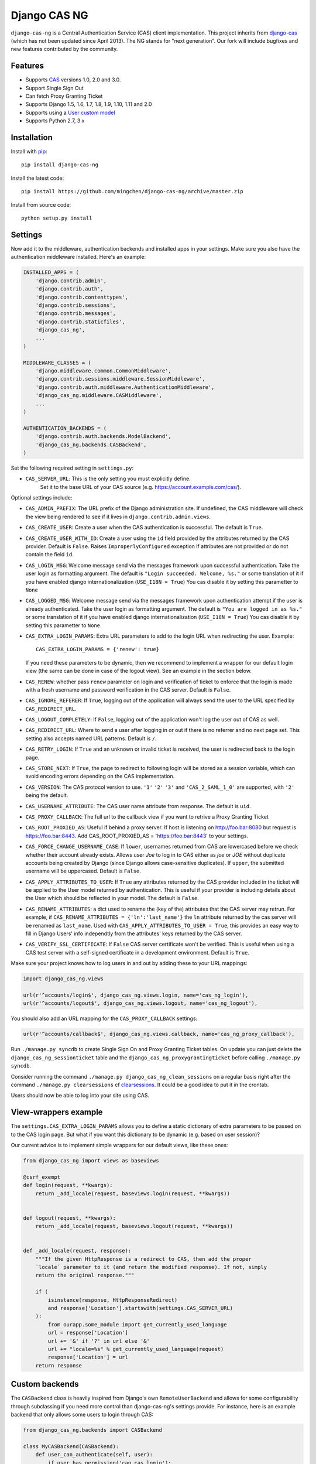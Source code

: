 Django CAS NG
=============

.. image:: https://travis-ci.org/mingchen/django-cas-ng.svg?branch=master
    :target: https://travis-ci.org/mingchen/django-cas-ng


``django-cas-ng`` is a Central Authentication Service (CAS) client implementation.
This project inherits from `django-cas`_ (which has not been updated since
April 2013). The NG stands for "next generation". Our fork will include
bugfixes and new features contributed by the community.


Features
--------

- Supports CAS_ versions 1.0, 2.0 and 3.0.
- Support Single Sign Out
- Can fetch Proxy Granting Ticket
- Supports Django 1.5, 1.6, 1.7, 1.8, 1.9, 1.10, 1.11 and 2.0
- Supports using a `User custom model`_
- Supports Python 2.7, 3.x


Installation
------------

Install with `pip`_::

    pip install django-cas-ng


Install the latest code::

    pip install https://github.com/mingchen/django-cas-ng/archive/master.zip


Install from source code::

    python setup.py install


Settings
--------

Now add it to the middleware, authentication backends and installed apps in your settings.
Make sure you also have the authentication middleware installed.
Here's an example:

..  code-block:: python

    INSTALLED_APPS = (
        'django.contrib.admin',
        'django.contrib.auth',
        'django.contrib.contenttypes',
        'django.contrib.sessions',
        'django.contrib.messages',
        'django.contrib.staticfiles',
        'django_cas_ng',
        ...
    )

    MIDDLEWARE_CLASSES = (
        'django.middleware.common.CommonMiddleware',
        'django.contrib.sessions.middleware.SessionMiddleware',
        'django.contrib.auth.middleware.AuthenticationMiddleware',
	'django_cas_ng.middleware.CASMiddleware',
        ...
    )

    AUTHENTICATION_BACKENDS = (
        'django.contrib.auth.backends.ModelBackend',
        'django_cas_ng.backends.CASBackend',
    )

Set the following required setting in ``settings.py``:

* ``CAS_SERVER_URL``: This is the only setting you must explicitly define.
   Set it to the base URL of your CAS source (e.g. https://account.example.com/cas/).

Optional settings include:

* ``CAS_ADMIN_PREFIX``: The URL prefix of the Django administration site.
  If undefined, the CAS middleware will check the view being rendered to
  see if it lives in ``django.contrib.admin.views``.
* ``CAS_CREATE_USER``: Create a user when the CAS authentication is successful.
  The default is ``True``.
* ``CAS_CREATE_USER_WITH_ID``: Create a user using the ``id`` field provided by
  the attributes returned by the CAS provider. Default is ``False``. Raises
  ``ImproperlyConfigured`` exception if attributes are not provided or do not
  contain the field ``id``.
* ``CAS_LOGIN_MSG``: Welcome message send via the messages framework upon
  successful authentication. Take the user login as formatting argument.
  The default is ``"Login succeeded. Welcome, %s."`` or some translation of it
  if you have enabled django internationalization (``USE_I18N = True``)
  You cas disable it by setting this parametter to ``None``
* ``CAS_LOGGED_MSG``: Welcome message send via the messages framework upon
  authentication attempt if the user is already authenticated.
  Take the user login as formatting argument.
  The default is ``"You are logged in as %s."`` or some translation of it
  if you have enabled django internationalization (``USE_I18N = True``)
  You cas disable it by setting this parametter to ``None``
* ``CAS_EXTRA_LOGIN_PARAMS``: Extra URL parameters to add to the login URL
  when redirecting the user. Example::

    CAS_EXTRA_LOGIN_PARAMS = {'renew': true}

  If you need these parameters to be dynamic, then we recommend to implement
  a wrapper for our default login view (the same can be done in case of the
  logout view). See an example in the section below.

* ``CAS_RENEW``: whether pass ``renew`` parameter on login and verification
  of ticket to enforce that the login is made with a fresh username and password
  verification in the CAS server. Default is ``False``.
* ``CAS_IGNORE_REFERER``: If ``True``, logging out of the application will
  always send the user to the URL specified by ``CAS_REDIRECT_URL``.
* ``CAS_LOGOUT_COMPLETELY``: If ``False``, logging out of the application
  won't log the user out of CAS as well.
* ``CAS_REDIRECT_URL``: Where to send a user after logging in or out if
  there is no referrer and no next page set. This setting also accepts named
  URL patterns. Default is ``/``.
* ``CAS_RETRY_LOGIN``: If ``True`` and an unknown or invalid ticket is
  received, the user is redirected back to the login page.
* ``CAS_STORE_NEXT``: If ``True``, the page to redirect to following login will be stored
  as a session variable, which can avoid encoding errors depending on the CAS implementation.
* ``CAS_VERSION``: The CAS protocol version to use. ``'1'`` ``'2'`` ``'3'`` and ``'CAS_2_SAML_1_0'`` are
  supported, with ``'2'`` being the default.
* ``CAS_USERNAME_ATTRIBUTE``: The CAS user name attribute from response. The default is ``uid``.
* ``CAS_PROXY_CALLBACK``: The full url to the callback view if you want to
  retrive a Proxy Granting Ticket
* ``CAS_ROOT_PROXIED_AS``: Useful if behind a proxy server.  If host is listening on http://foo.bar:8080 but request
  is https://foo.bar:8443.  Add CAS_ROOT_PROXIED_AS = 'https://foo.bar:8443' to your settings.
* ``CAS_FORCE_CHANGE_USERNAME_CASE``: If ``lower``, usernames returned from CAS are lowercased before
  we check whether their account already exists. Allows user `Joe` to log in to CAS either as
  `joe` or `JOE` without duplicate accounts being created by Django (since Django allows
  case-sensitive duplicates). If ``upper``, the submitted username will be uppercased. Default is ``False``.
* ``CAS_APPLY_ATTRIBUTES_TO_USER``: If ``True`` any attributes returned by the CAS provider
  included in the ticket will be applied to the User model returned by authentication. This is
  useful if your provider is including details about the User which should be reflected in your model.
  The default is ``False``.
* ``CAS_RENAME_ATTRIBUTES``: a dict used to rename the (key of the) attributes that the CAS server may retrun.
  For example, if ``CAS_RENAME_ATTRIBUTES = {'ln':'last_name'}`` the ``ln`` attribute returned by the cas server
  will be renamed as ``last_name``. Used with ``CAS_APPLY_ATTRIBUTES_TO_USER = True``, this provides an easy way 
  to fill in Django Users' info independtly from the attributes' keys returned by the CAS server. 
* ``CAS_VERIFY_SSL_CERTIFICATE``: If ``False`` CAS server certificate won't be verified. This is useful when using a
  CAS test server with a self-signed certificate in a development environment. Default is ``True``.

Make sure your project knows how to log users in and out by adding these to
your URL mappings:

..  code-block:: python

    import django_cas_ng.views

    url(r'^accounts/login$', django_cas_ng.views.login, name='cas_ng_login'),
    url(r'^accounts/logout$', django_cas_ng.views.logout, name='cas_ng_logout'),

You should also add an URL mapping for the ``CAS_PROXY_CALLBACK`` settings:

..  code-block:: python

    url(r'^accounts/callback$', django_cas_ng.views.callback, name='cas_ng_proxy_callback'),


Run ``./manage.py syncdb`` to create Single Sign On and Proxy Granting Ticket tables.
On update you can just delete the ``django_cas_ng_sessionticket`` table and the
``django_cas_ng_proxygrantingticket`` before calling ``./manage.py syncdb``.

Consider running the command ``./manage.py django_cas_ng_clean_sessions`` on a regular basis
right after the command ``./manage.py clearsessions`` cf `clearsessions`_.
It could be a good idea to put it in the crontab.

Users should now be able to log into your site using CAS.

View-wrappers example
---------------------

The ``settings.CAS_EXTRA_LOGIN_PARAMS`` allows you to define a static
dictionary of extra parameters to be passed on to the CAS login page. But what
if you want this dictionary to be dynamic (e.g. based on user session)?

Our current advice is to implement simple wrappers for our default views, like
these ones:

..  code-block:: python

    from django_cas_ng import views as baseviews

    @csrf_exempt
    def login(request, **kwargs):
        return _add_locale(request, baseviews.login(request, **kwargs))


    def logout(request, **kwargs):
        return _add_locale(request, baseviews.logout(request, **kwargs))


    def _add_locale(request, response):
        """If the given HttpResponse is a redirect to CAS, then add the proper
        `locale` parameter to it (and return the modified response). If not, simply
        return the original response."""

        if (
            isinstance(response, HttpResponseRedirect)
            and response['Location'].startswith(settings.CAS_SERVER_URL)
        ):
            from ourapp.some_module import get_currently_used_language
            url = response['Location']
            url += '&' if '?' in url else '&'
            url += "locale=%s" % get_currently_used_language(request)
            response['Location'] = url
        return response

Custom backends
---------------

The ``CASBackend`` class is heavily inspired from Django's own
``RemoteUserBackend`` and allows for some configurability through subclassing
if you need more control than django-cas-ng's settings provide. For instance,
here is an example backend that only allows some users to login through CAS:

..  code-block:: python

    from django_cas_ng.backends import CASBackend

    class MyCASBackend(CASBackend):
        def user_can_authenticate(self, user):
            if user.has_permission('can_cas_login'):
                return True
            return False

If you need more control over the authentication mechanism of your project than
django-cas-ng's settings provide, you can create your own authentication
backend that inherits from ``django_cas_ng.backends.CASBackend`` and override
these attributes or methods:

**CASBackend.clean_username(username)**

Performs any cleaning on the ``username`` prior to using it to get or create a
``User`` object. Returns the cleaned username. The default implementations
changes the case according to the value of ``CAS_FORCE_CHANGE_USERNAME_CASE``.

**CASBackend.user_can_authenticate(user)**

Returns whether the user is allowed to authenticate. For consistency with
Django's own behavior, django-cas-ng will allow all users to authenticate
through CAS on Django versions lower than 1.10; starting with Django 1.10
however, django-cas-ng will prevent users with ``is_active=False`` from
authenticating.

**CASBackend.configure_user(user)**

Configures a newly created user. This method is called immediately after a new
user is created, and can be used to perform custom setup actions. Returns the
user object.

**CASBackend.bad_attributes_reject(request, username, attributes)**

Rejects a user if the returned username/attributes are not OK. For example, to
accept a user belonging to departmentNumber 421 only, define in ``mysite/settings.py``
the key-value constant:

..  code-block:: python

    MY_ATTRIBUTE_CONTROL = ('departmentNumber', '421')

and the authentication backends:

..  code-block:: python

    AUTHENTICATION_BACKENDS = [
        'django.contrib.auth.backends.ModelBackend',
	'mysite.backends.MyCASBackend',
    ]

and create a file ``mysite/backends.py`` containing:

..  code-block:: python

    from django_cas_ng.backends import CASBackend
    from django.contrib import messages
    from django.conf import settings


    class MyCASBackend(CASBackend):
        def user_can_authenticate(self, user):
            return True
    
        def bad_attributes_reject(self, request, username, attributes):
            attribute = settings.MY_ATTRIBUTE_CONTROL[0]
            value = settings.MY_ATTRIBUTE_CONTROL[1]
        
            if attribute not in attributes:
                message = 'No \''+ attribute + '\' in SAML attributes'
                messages.add_message(request, messages.ERROR, message)
                return message

            if value not in attributes[attribute]:
                message = 'User ' + str(username) + ' is not in ' + value + ' ' + attribute + ', should be one of ' + str(attributes[attribute])
                messages.add_message(request, messages.ERROR, message)
                return message

            return None


Signals
-------

django_cas_ng.signals.cas_user_authenticated
^^^^^^^^^^^^^^^^^^^^^^^^^^^^^^^^^^^^^^^^^^^^

Sent on successful authentication, the ``CASBackend`` will fire the ``cas_user_authenticated`` signal.

**Arguments sent with this signal**

**sender**
  The authentication backend instance that authenticated the user.

**user**
  The user instance that was just authenticated.

**created**
  Boolean as to whether the user was just created.

**attributes**
  Attributes returned during by the CAS during authentication.

**ticket**
  The ticket used to authenticate the user with the CAS.

**service**
  The service used to authenticate the user with the CAS.
  
**request**
  The request that was used to login.


django_cas_ng.signals.cas_user_logout
^^^^^^^^^^^^^^^^^^^^^^^^^^^^^^^^^^^^^

Sent on user logout. Will be fired over manual logout or logout via CAS SingleLogOut query.

**Arguments sent with this signal**

**sender**
  ``manual`` if manual logout, ``slo`` on SingleLogOut

**user**
  The user instance that is logged out.

**session**
  The current session we are loging out.

**ticket**
  The ticket used to authenticate the user with the CAS. (if found, else value if set to ``None``)


Proxy Granting Ticket
---------------------

If you want your application to be able to issue Proxy Ticket to authenticate against some other CAS application,
setup the CAS_PROXY_CALLBACK parameter.
Allow on the CAS config django_cas_ng to act as a Proxy application.
Then after a user has logged in using the CAS, you can retrieve a Proxy Ticket as follow:

..  code-block:: python

    from django_cas_ng.models import ProxyGrantingTicket

    def my_pretty_view(request, ...):
        proxy_ticket = ProxyGrantingTicket.retrieve_pt(request, service)

where ``service`` is the service url for which you want a proxy ticket.


Internationalization
--------------------

You can contribute to the translation of welcome messages by running ``django-admin makemessages -l lang_code``
inside of the django_cas_ng directory. Where ``lang_code`` is the language code for which you want to submit a
translation. Then open the file ``django_cas_ng/locale/lang_code/LC_MESSAGES/django.po`` with a gettex translations
editor (for example https://poedit.net/). Translate and save the file.
Think to add ``django_cas_ng/locale/lang_code/LC_MESSAGES/django.po`` to repo. Please do not add ``django_cas_ng/locale/lang_code/LC_MESSAGES/django.mo`` to repo since .mo file can be generated by .po file.


Testing
-------

Every code commit triggers a **travis-ci** build. checkout current build status at https://travis-ci.org/mingchen/django-cas-ng

Testing is managed by ``pytest`` and ``tox``.
Before run install, you need install required packages for testing::

    pip install -r requirements-dev.txt


To run testing on locally::

    py.test


To run all testing on all enviroments locally::

    tox


Contribution
------------

Contributions are welcome!

If you would like to contribute this project.
Please feel free to fork and send pull request.
Please make sure tests are passed.
Also welcome to add your name to **Credits** section of this document.

New code should follow both `PEP8`_ and the `Django coding style`_.


Credits
-------

* `django-cas`_
* `Stefan Horomnea`_
* `Piotr Buliński`_
* `Piper Merriam`_
* `Nathan Brown`_
* `Jason Brownbridge`_
* `Bryce Groff`_
* `Jeffrey P Gill`_
* `timkung1`_
* `Domingo Yeray Rodríguez Martín`_
* `Rayco Abad-Martín`_
* `Édouard Lopez`_
* `Guillaume Vincent`_
* `Wojciech Rygielski`_
* `Valentin Samir`_
* `Alexander Kavanaugh`_
* `Daniel Davis`_
* `Peter Baehr`_

References
----------

* `django-cas`_
* `CAS protocol`_
* `Jasig CAS server`_

.. _CAS: https://www.apereo.org/cas
.. _CAS protocol: https://www.apereo.org/cas
.. _django-cas: https://bitbucket.org/cpcc/django-cas
.. _clearsessions: https://docs.djangoproject.com/en/1.8/topics/http/sessions/#clearing-the-session-store
.. _pip: http://www.pip-installer.org/
.. _PEP8: http://www.python.org/dev/peps/pep-0008
.. _Django coding style: https://docs.djangoproject.com/en/dev/internals/contributing/writing-code/coding-style
.. _User custom model: https://docs.djangoproject.com/en/1.5/topics/auth/customizing/
.. _Jasig CAS server: http://jasig.github.io/cas
.. _Piotr Buliński: https://github.com/piotrbulinski
.. _Stefan Horomnea: https://github.com/choosy
.. _Piper Merriam: https://github.com/pipermerriam
.. _Nathan Brown: https://github.com/tsitra
.. _Jason Brownbridge: https://github.com/jbrownbridge
.. _Bryce Groff: https://github.com/bgroff
.. _Jeffrey P Gill: https://github.com/jpg18
.. _timkung1: https://github.com/timkung1
.. _Domingo Yeray Rodríguez Martín: https://github.com/dyeray
.. _Rayco Abad-Martín: https://github.com/Rayco
.. _Édouard Lopez: https://github.com/edouard-lopez
.. _Guillaume Vincent: https://github.com/guillaumevincent
.. _Wojciech Rygielski: https://github.com/wrygiel
.. _Valentin Samir: https://github.com/nitmir
.. _Alexander Kavanaugh: https://github.com/kavdev
.. _Daniel Davis: https://github.com/danizen
.. _Peter Baehr: https://github.com/pbaehr

